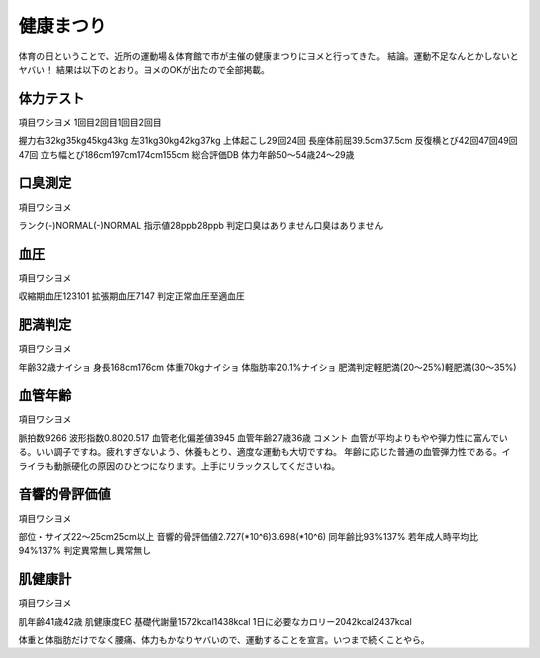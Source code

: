 ﻿健康まつり
##########


体育の日ということで、近所の運動場＆体育館で市が主催の健康まつりにヨメと行ってきた。
結論。運動不足なんとかしないとヤバい！
結果は以下のとおり。ヨメのOKが出たので全部掲載。

体力テスト
**************************




項目ワシヨメ
1回目2回目1回目2回目


握力右32kg35kg45kg43kg
左31kg30kg42kg37kg
上体起こし29回24回
長座体前屈39.5cm37.5cm
反復横とび42回47回49回47回
立ち幅とび186cm197cm174cm155cm
総合評価DB
体力年齢50～54歳24～29歳



口臭測定
********************




項目ワシヨメ


ランク(-)NORMAL(-)NORMAL
指示値28ppb28ppb
判定口臭はありません口臭はありません



血圧
********




項目ワシヨメ


収縮期血圧123101
拡張期血圧7147
判定正常血圧至適血圧



肥満判定
********************




項目ワシヨメ


年齢32歳ナイショ
身長168cm176cm
体重70kgナイショ
体脂肪率20.1%ナイショ
肥満判定軽肥満(20～25%)軽肥満(30～35%)



血管年齢
********************




項目ワシヨメ


脈拍数9266
波形指数0.8020.517
血管老化偏差値3945
血管年齢27歳36歳
コメント
血管が平均よりもやや弾力性に富んでいる。いい調子ですね。疲れすぎないよう、休養もとり、適度な運動も大切ですね。
年齢に応じた普通の血管弾力性である。イライラも動脈硬化の原因のひとつになります。上手にリラックスしてくださいね。




音響的骨評価値
**************************************




項目ワシヨメ


部位・サイズ22～25cm25cm以上
音響的骨評価値2.727(*10^6)3.698(*10^6)
同年齢比93%137%
若年成人時平均比94%137%
判定異常無し異常無し



肌健康計
********************




項目ワシヨメ


肌年齢41歳42歳
肌健康度EC
基礎代謝量1572kcal1438kcal
1日に必要なカロリー2042kcal2437kcal



体重と体脂肪だけでなく腰痛、体力もかなりヤバいので、運動することを宣言。いつまで続くことやら。



.. author:: mkouhei
.. categories:: 生活, 
.. tags::


